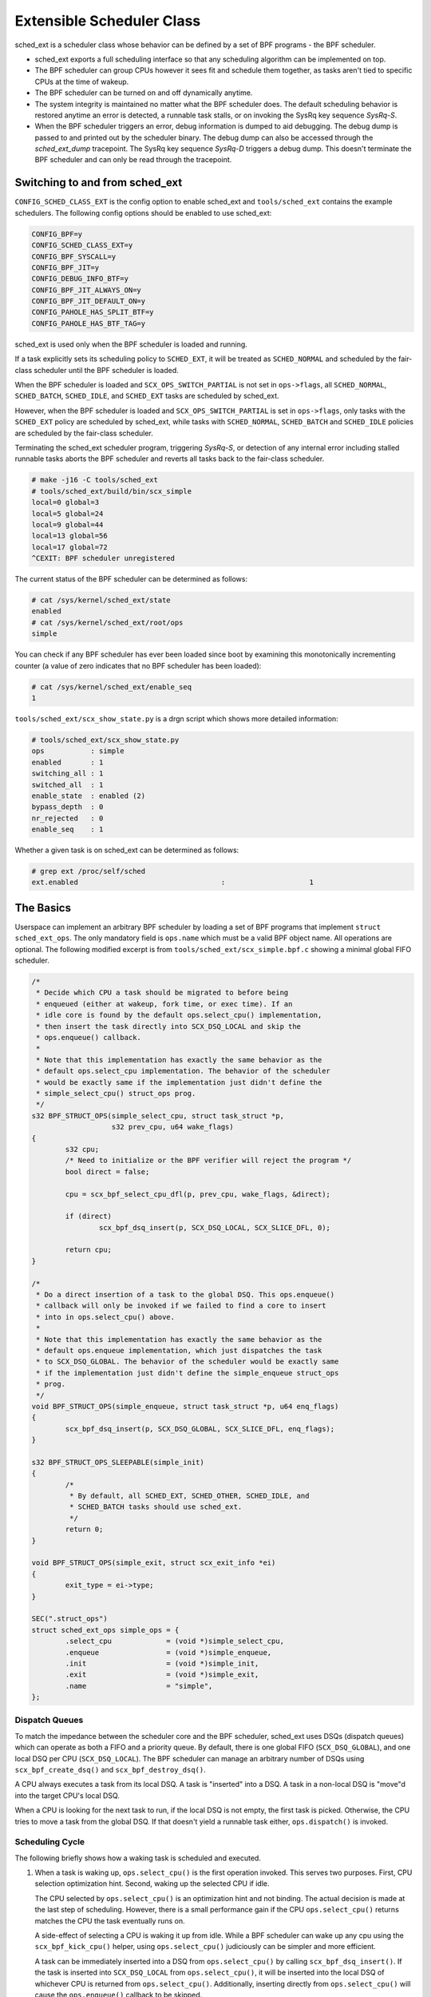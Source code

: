 .. _sched-ext:

==========================
Extensible Scheduler Class
==========================

sched_ext is a scheduler class whose behavior can be defined by a set of BPF
programs - the BPF scheduler.

* sched_ext exports a full scheduling interface so that any scheduling
  algorithm can be implemented on top.

* The BPF scheduler can group CPUs however it sees fit and schedule them
  together, as tasks aren't tied to specific CPUs at the time of wakeup.

* The BPF scheduler can be turned on and off dynamically anytime.

* The system integrity is maintained no matter what the BPF scheduler does.
  The default scheduling behavior is restored anytime an error is detected,
  a runnable task stalls, or on invoking the SysRq key sequence
  `SysRq-S`.

* When the BPF scheduler triggers an error, debug information is dumped to
  aid debugging. The debug dump is passed to and printed out by the
  scheduler binary. The debug dump can also be accessed through the
  `sched_ext_dump` tracepoint. The SysRq key sequence `SysRq-D`
  triggers a debug dump. This doesn't terminate the BPF scheduler and can
  only be read through the tracepoint.

Switching to and from sched_ext
===============================

``CONFIG_SCHED_CLASS_EXT`` is the config option to enable sched_ext and
``tools/sched_ext`` contains the example schedulers. The following config
options should be enabled to use sched_ext:

.. code-block:: none

    CONFIG_BPF=y
    CONFIG_SCHED_CLASS_EXT=y
    CONFIG_BPF_SYSCALL=y
    CONFIG_BPF_JIT=y
    CONFIG_DEBUG_INFO_BTF=y
    CONFIG_BPF_JIT_ALWAYS_ON=y
    CONFIG_BPF_JIT_DEFAULT_ON=y
    CONFIG_PAHOLE_HAS_SPLIT_BTF=y
    CONFIG_PAHOLE_HAS_BTF_TAG=y

sched_ext is used only when the BPF scheduler is loaded and running.

If a task explicitly sets its scheduling policy to ``SCHED_EXT``, it will be
treated as ``SCHED_NORMAL`` and scheduled by the fair-class scheduler until the
BPF scheduler is loaded.

When the BPF scheduler is loaded and ``SCX_OPS_SWITCH_PARTIAL`` is not set
in ``ops->flags``, all ``SCHED_NORMAL``, ``SCHED_BATCH``, ``SCHED_IDLE``, and
``SCHED_EXT`` tasks are scheduled by sched_ext.

However, when the BPF scheduler is loaded and ``SCX_OPS_SWITCH_PARTIAL`` is
set in ``ops->flags``, only tasks with the ``SCHED_EXT`` policy are scheduled
by sched_ext, while tasks with ``SCHED_NORMAL``, ``SCHED_BATCH`` and
``SCHED_IDLE`` policies are scheduled by the fair-class scheduler.

Terminating the sched_ext scheduler program, triggering `SysRq-S`, or
detection of any internal error including stalled runnable tasks aborts the
BPF scheduler and reverts all tasks back to the fair-class scheduler.

.. code-block:: none

    # make -j16 -C tools/sched_ext
    # tools/sched_ext/build/bin/scx_simple
    local=0 global=3
    local=5 global=24
    local=9 global=44
    local=13 global=56
    local=17 global=72
    ^CEXIT: BPF scheduler unregistered

The current status of the BPF scheduler can be determined as follows:

.. code-block:: none

    # cat /sys/kernel/sched_ext/state
    enabled
    # cat /sys/kernel/sched_ext/root/ops
    simple

You can check if any BPF scheduler has ever been loaded since boot by examining
this monotonically incrementing counter (a value of zero indicates that no BPF
scheduler has been loaded):

.. code-block:: none

    # cat /sys/kernel/sched_ext/enable_seq
    1

``tools/sched_ext/scx_show_state.py`` is a drgn script which shows more
detailed information:

.. code-block:: none

    # tools/sched_ext/scx_show_state.py
    ops           : simple
    enabled       : 1
    switching_all : 1
    switched_all  : 1
    enable_state  : enabled (2)
    bypass_depth  : 0
    nr_rejected   : 0
    enable_seq    : 1

Whether a given task is on sched_ext can be determined as follows:

.. code-block:: none

    # grep ext /proc/self/sched
    ext.enabled                                  :                    1

The Basics
==========

Userspace can implement an arbitrary BPF scheduler by loading a set of BPF
programs that implement ``struct sched_ext_ops``. The only mandatory field
is ``ops.name`` which must be a valid BPF object name. All operations are
optional. The following modified excerpt is from
``tools/sched_ext/scx_simple.bpf.c`` showing a minimal global FIFO scheduler.

.. code-block:: c

    /*
     * Decide which CPU a task should be migrated to before being
     * enqueued (either at wakeup, fork time, or exec time). If an
     * idle core is found by the default ops.select_cpu() implementation,
     * then insert the task directly into SCX_DSQ_LOCAL and skip the
     * ops.enqueue() callback.
     *
     * Note that this implementation has exactly the same behavior as the
     * default ops.select_cpu implementation. The behavior of the scheduler
     * would be exactly same if the implementation just didn't define the
     * simple_select_cpu() struct_ops prog.
     */
    s32 BPF_STRUCT_OPS(simple_select_cpu, struct task_struct *p,
                       s32 prev_cpu, u64 wake_flags)
    {
            s32 cpu;
            /* Need to initialize or the BPF verifier will reject the program */
            bool direct = false;

            cpu = scx_bpf_select_cpu_dfl(p, prev_cpu, wake_flags, &direct);

            if (direct)
                    scx_bpf_dsq_insert(p, SCX_DSQ_LOCAL, SCX_SLICE_DFL, 0);

            return cpu;
    }

    /*
     * Do a direct insertion of a task to the global DSQ. This ops.enqueue()
     * callback will only be invoked if we failed to find a core to insert
     * into in ops.select_cpu() above.
     *
     * Note that this implementation has exactly the same behavior as the
     * default ops.enqueue implementation, which just dispatches the task
     * to SCX_DSQ_GLOBAL. The behavior of the scheduler would be exactly same
     * if the implementation just didn't define the simple_enqueue struct_ops
     * prog.
     */
    void BPF_STRUCT_OPS(simple_enqueue, struct task_struct *p, u64 enq_flags)
    {
            scx_bpf_dsq_insert(p, SCX_DSQ_GLOBAL, SCX_SLICE_DFL, enq_flags);
    }

    s32 BPF_STRUCT_OPS_SLEEPABLE(simple_init)
    {
            /*
             * By default, all SCHED_EXT, SCHED_OTHER, SCHED_IDLE, and
             * SCHED_BATCH tasks should use sched_ext.
             */
            return 0;
    }

    void BPF_STRUCT_OPS(simple_exit, struct scx_exit_info *ei)
    {
            exit_type = ei->type;
    }

    SEC(".struct_ops")
    struct sched_ext_ops simple_ops = {
            .select_cpu             = (void *)simple_select_cpu,
            .enqueue                = (void *)simple_enqueue,
            .init                   = (void *)simple_init,
            .exit                   = (void *)simple_exit,
            .name                   = "simple",
    };

Dispatch Queues
---------------

To match the impedance between the scheduler core and the BPF scheduler,
sched_ext uses DSQs (dispatch queues) which can operate as both a FIFO and a
priority queue. By default, there is one global FIFO (``SCX_DSQ_GLOBAL``),
and one local DSQ per CPU (``SCX_DSQ_LOCAL``). The BPF scheduler can manage
an arbitrary number of DSQs using ``scx_bpf_create_dsq()`` and
``scx_bpf_destroy_dsq()``.

A CPU always executes a task from its local DSQ. A task is "inserted" into a
DSQ. A task in a non-local DSQ is "move"d into the target CPU's local DSQ.

When a CPU is looking for the next task to run, if the local DSQ is not
empty, the first task is picked. Otherwise, the CPU tries to move a task
from the global DSQ. If that doesn't yield a runnable task either,
``ops.dispatch()`` is invoked.

Scheduling Cycle
----------------

The following briefly shows how a waking task is scheduled and executed.

1. When a task is waking up, ``ops.select_cpu()`` is the first operation
   invoked. This serves two purposes. First, CPU selection optimization
   hint. Second, waking up the selected CPU if idle.

   The CPU selected by ``ops.select_cpu()`` is an optimization hint and not
   binding. The actual decision is made at the last step of scheduling.
   However, there is a small performance gain if the CPU
   ``ops.select_cpu()`` returns matches the CPU the task eventually runs on.

   A side-effect of selecting a CPU is waking it up from idle. While a BPF
   scheduler can wake up any cpu using the ``scx_bpf_kick_cpu()`` helper,
   using ``ops.select_cpu()`` judiciously can be simpler and more efficient.

   A task can be immediately inserted into a DSQ from ``ops.select_cpu()``
   by calling ``scx_bpf_dsq_insert()``. If the task is inserted into
   ``SCX_DSQ_LOCAL`` from ``ops.select_cpu()``, it will be inserted into the
   local DSQ of whichever CPU is returned from ``ops.select_cpu()``.
   Additionally, inserting directly from ``ops.select_cpu()`` will cause the
   ``ops.enqueue()`` callback to be skipped.

   Note that the scheduler core will ignore an invalid CPU selection, for
   example, if it's outside the allowed cpumask of the task.

2. Once the target CPU is selected, ``ops.enqueue()`` is invoked (unless the
   task was inserted directly from ``ops.select_cpu()``). ``ops.enqueue()``
   can make one of the following decisions:

   * Immediately insert the task into either the global or a local DSQ by
     calling ``scx_bpf_dsq_insert()`` with one of the following options:
     ``SCX_DSQ_GLOBAL``, ``SCX_DSQ_LOCAL``, or ``SCX_DSQ_LOCAL_ON | cpu``.

   * Immediately insert the task into a custom DSQ by calling
     ``scx_bpf_dsq_insert()`` with a DSQ ID which is smaller than 2^63.

   * Queue the task on the BPF side.

3. When a CPU is ready to schedule, it first looks at its local DSQ. If
   empty, it then looks at the global DSQ. If there still isn't a task to
   run, ``ops.dispatch()`` is invoked which can use the following two
   functions to populate the local DSQ.

   * ``scx_bpf_dsq_insert()`` inserts a task to a DSQ. Any target DSQ can be
     used - ``SCX_DSQ_LOCAL``, ``SCX_DSQ_LOCAL_ON | cpu``,
     ``SCX_DSQ_GLOBAL`` or a custom DSQ. While ``scx_bpf_dsq_insert()``
     currently can't be called with BPF locks held, this is being worked on
     and will be supported. ``scx_bpf_dsq_insert()`` schedules insertion
     rather than performing them immediately. There can be up to
     ``ops.dispatch_max_batch`` pending tasks.

   * ``scx_bpf_move_to_local()`` moves a task from the specified non-local
     DSQ to the dispatching DSQ. This function cannot be called with any BPF
     locks held. ``scx_bpf_move_to_local()`` flushes the pending insertions
     tasks before trying to move from the specified DSQ.

4. After ``ops.dispatch()`` returns, if there are tasks in the local DSQ,
   the CPU runs the first one. If empty, the following steps are taken:

   * Try to move from the global DSQ. If successful, run the task.

   * If ``ops.dispatch()`` has dispatched any tasks, retry #3.

   * If the previous task is an SCX task and still runnable, keep executing
     it (see ``SCX_OPS_ENQ_LAST``).

   * Go idle.

Note that the BPF scheduler can always choose to dispatch tasks immediately
in ``ops.enqueue()`` as illustrated in the above simple example. If only the
built-in DSQs are used, there is no need to implement ``ops.dispatch()`` as
a task is never queued on the BPF scheduler and both the local and global
DSQs are executed automatically.

``scx_bpf_dsq_insert()`` inserts the task on the FIFO of the target DSQ. Use
``scx_bpf_dsq_insert_vtime()`` for the priority queue. Internal DSQs such as
``SCX_DSQ_LOCAL`` and ``SCX_DSQ_GLOBAL`` do not support priority-queue
dispatching, and must be dispatched to with ``scx_bpf_dsq_insert()``. See
the function documentation and usage in ``tools/sched_ext/scx_simple.bpf.c``
for more information.

Task Lifecycle
--------------

The following pseudo-code summarizes the entire lifecycle of a task managed
by a sched_ext scheduler:

.. code-block:: c

    ops.init_task();            /* A new task is created */
    ops.enable();               /* Enable BPF scheduling for the task */

    while (task in SCHED_EXT) {
        if (task can migrate)
            ops.select_cpu();   /* Called on wakeup (optimization) */

        ops.runnable();         /* Task becomes ready to run */

        while (task is runnable) {
            if (task is not in a DSQ && task->scx.slice == 0) {
                ops.enqueue();  /* Task can be added to a DSQ */

                /* Any usable CPU becomes available */

                ops.dispatch(); /* Task is moved to a local DSQ */
            }
            ops.running();      /* Task starts running on its assigned CPU */
            while (task->scx.slice > 0 && task is runnable)
                ops.tick();     /* Called every 1/HZ seconds */
            ops.stopping();     /* Task stops running (time slice expires or wait) */

            /* Task's CPU becomes available */

            ops.dispatch();     /* task->scx.slice can be refilled */
        }

        ops.quiescent();        /* Task releases its assigned CPU (wait) */
    }

    ops.disable();              /* Disable BPF scheduling for the task */
    ops.exit_task();            /* Task is destroyed */

Where to Look
=============

* ``include/linux/sched/ext.h`` defines the core data structures, ops table
  and constants.

* ``kernel/sched/ext.c`` contains sched_ext core implementation and helpers.
  The functions prefixed with ``scx_bpf_`` can be called from the BPF
  scheduler.

* ``tools/sched_ext/`` hosts example BPF scheduler implementations.

  * ``scx_simple[.bpf].c``: Minimal global FIFO scheduler example using a
    custom DSQ.

  * ``scx_qmap[.bpf].c``: A multi-level FIFO scheduler supporting five
    levels of priority implemented with ``BPF_MAP_TYPE_QUEUE``.

ABI Instability
===============

The APIs provided by sched_ext to BPF schedulers programs have no stability
guarantees. This includes the ops table callbacks and constants defined in
``include/linux/sched/ext.h``, as well as the ``scx_bpf_`` kfuncs defined in
``kernel/sched/ext.c``.

While we will attempt to provide a relatively stable API surface when
possible, they are subject to change without warning between kernel
versions.
